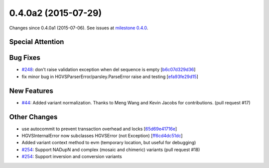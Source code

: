 
0.4.0a2 (2015-07-29)
####################

Changes since 0.4.0a1 (2015-07-06). See issues at `milestone 0.4.0 <https://bitbucket.org/biocommons/hgvs/issues?milestone=0.4.0>`_.


Special Attention
$$$$$$$$$$$$$$$$$


Bug Fixes
$$$$$$$$$

* `#248 <https://bitbucket.org/biocommons/hgvs/issues/248/>`_: don't raise validation exception when del sequence is empty [`b6c07d329d36 <https://bitbucket.org/biocommons/hgvs/commits/b6c07d329d36>`_]
* fix minor bug in HGVSParserError/parsley.ParseError raise and testing [`efa93fe29d15 <https://bitbucket.org/biocommons/hgvs/commits/efa93fe29d15>`_]

New Features
$$$$$$$$$$$$

* `#44 <https://bitbucket.org/biocommons/hgvs/issues/44/>`_: Added variant normalization. Thanks to Meng Wang and Kevin Jacobs for contributions. (pull request #17)

Other Changes
$$$$$$$$$$$$$

* use autocommit to prevent transaction overhead and locks [`65d69e41716e <https://bitbucket.org/biocommons/hgvs/commits/65d69e41716e>`_]
* HGVSInternalError now subclasses HGVSError (not Exception) [`ff6cd4dc51dc <https://bitbucket.org/biocommons/hgvs/commits/ff6cd4dc51dc>`_]
* Added variant context method to evm (temporary location, but useful for debugging)
* `#254 <https://bitbucket.org/biocommons/hgvs/issues/254/>`_: Support NADupN and complex (mosaic and chimeric) variants (pull request #18)
* `#254 <https://bitbucket.org/biocommons/hgvs/issues/254/>`_: Support inversion and conversion variants


